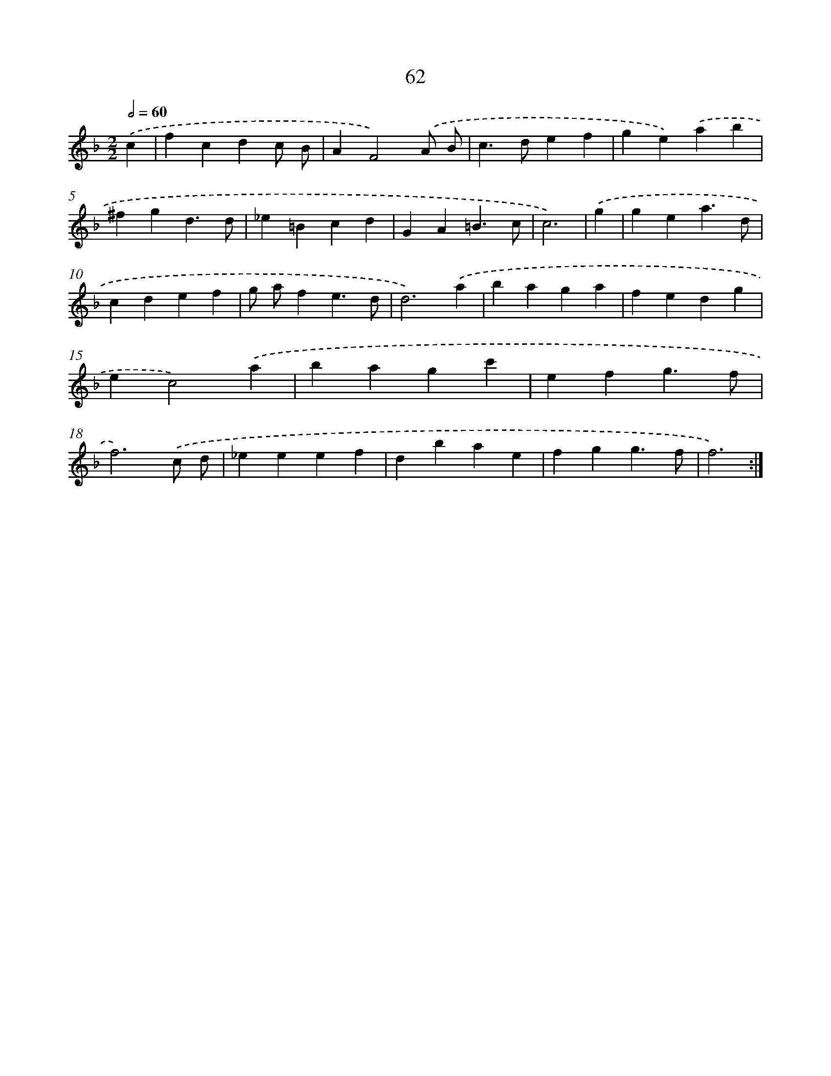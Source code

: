 X: 16481
T: 62
%%abc-version 2.0
%%abcx-abcm2ps-target-version 5.9.1 (29 Sep 2008)
%%abc-creator hum2abc beta
%%abcx-conversion-date 2018/11/01 14:38:03
%%humdrum-veritas 68338219
%%humdrum-veritas-data 813694166
%%continueall 1
%%barnumbers 0
L: 1/4
M: 2/2
Q: 1/2=60
K: F clef=treble
.('c [I:setbarnb 1]|
fcdc/ B/ |
AF2).('A/ B/ |
c>def |
ge).('ab |
^fgd3/d/ |
_e=Bcd |
GA=B3/c/ |
c3) |
.('g [I:setbarnb 9]|
gea3/d/ |
cdef |
g/ a/fe3/d/ |
d3).('a |
baga |
fedg |
ec2).('a |
bagc' |
efg3/f/ |
f3).('c/ d/ |
_eeef |
dbae |
fgg3/f/ |
f3) :|]

